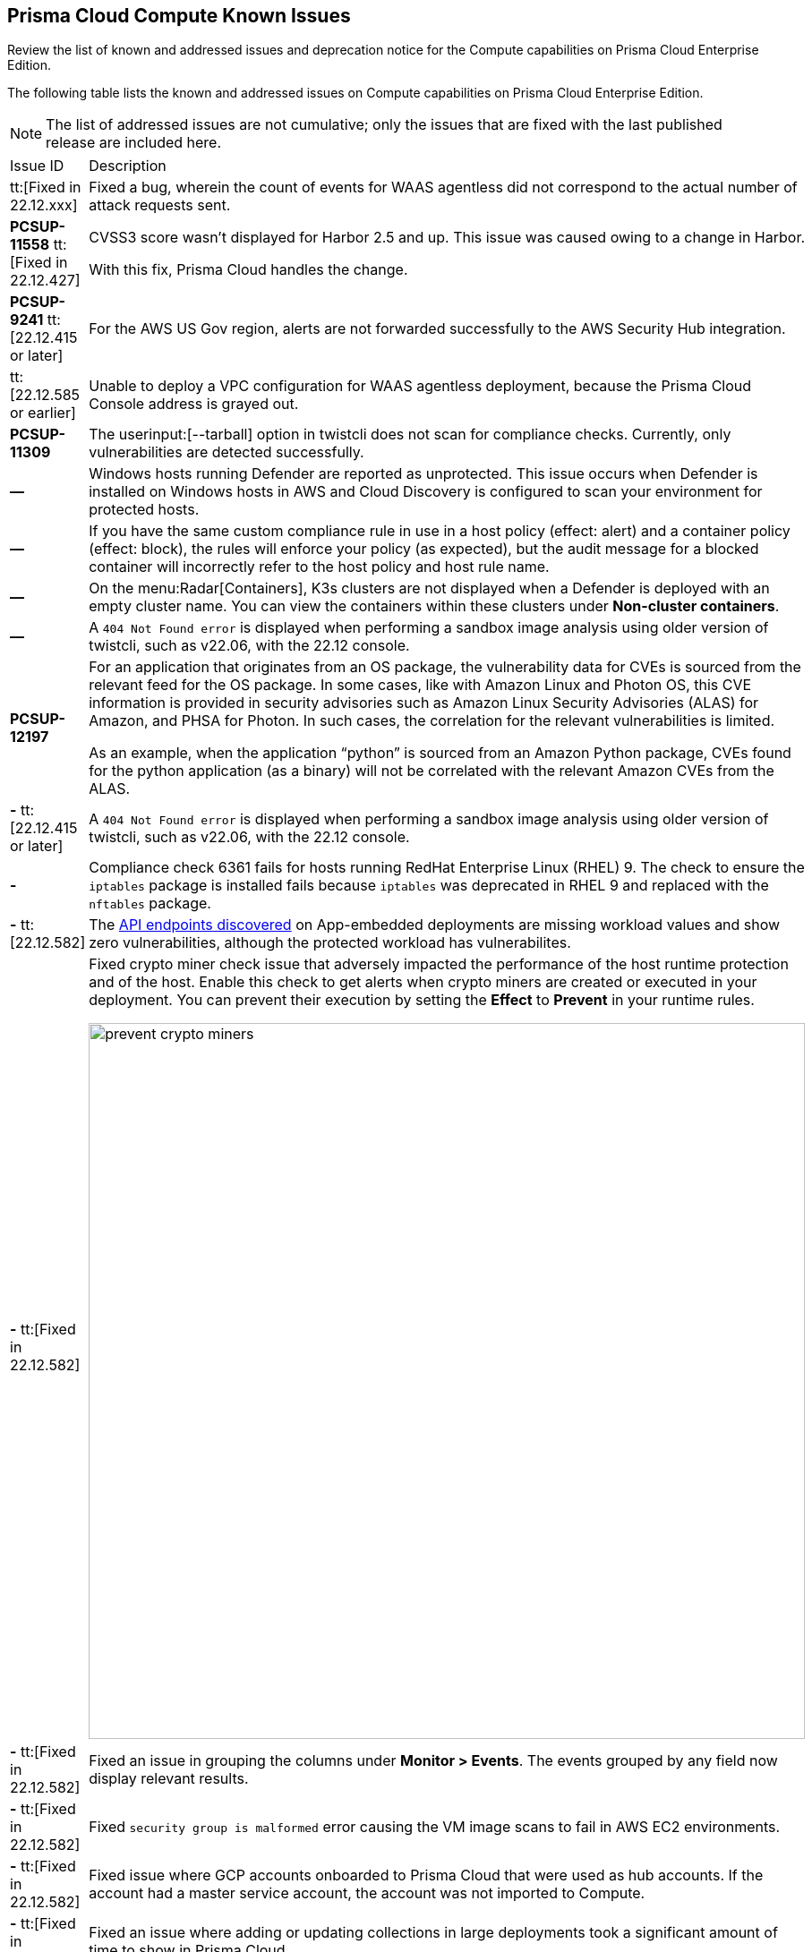 [#id311f617e-5159-4b1b-8cfa-29183c6e4a74]
== Prisma Cloud Compute Known Issues

Review the list of known and addressed issues and deprecation notice for the Compute capabilities on Prisma Cloud Enterprise Edition.

The following table lists the known and addressed issues on Compute capabilities on Prisma Cloud Enterprise Edition.

[NOTE]
====
The list of addressed issues are not cumulative; only the issues that are fixed with the last published release are included here.
====

[cols="47%a,53%a"]
|===
|Issue ID
|Description

|tt:[Fixed in 22.12.xxx]
//CWP-46005
|Fixed a bug, wherein the count of events for WAAS agentless did not correspond to the actual number of attack requests sent.

|*PCSUP-11558* tt:[Fixed in 22.12.427]
//CWP-42634
|CVSS3 score wasn't displayed for Harbor 2.5 and up. This issue was caused owing to a change in Harbor. 

With this fix, Prisma Cloud handles the change.

|*PCSUP-9241*  tt:[22.12.415 or later]
// #39394
|For the AWS US Gov region, alerts are not forwarded successfully to the AWS Security Hub integration.
//With this fix, the correct AWS product ARN for US and China regions are used.

|tt:[22.12.585 or earlier]
//CWP-44527
|Unable to deploy a VPC configuration for WAAS agentless deployment, because the Prisma Cloud Console address is grayed out.

|*PCSUP-11309*
//added Kepler Update 2
|The userinput:[--tarball] option in twistcli does not scan for compliance checks. Currently, only vulnerabilities are detected successfully.


|*—* 

// #22837
|Windows hosts running Defender are reported as unprotected. This issue occurs when Defender is installed on Windows hosts in AWS and Cloud Discovery is configured to scan your environment for protected hosts.


|*—* 
//25757
|If you have the same custom compliance rule in use in a host policy (effect: alert) and a container policy (effect: block), the rules will enforce your policy (as expected), but the audit message for a blocked container will incorrectly refer to the host policy and host rule name.


|*—* 
// #35634/35308
|On the menu:Radar[Containers], K3s clusters are not displayed when a Defender is deployed with an empty cluster name. You can view the containers within these clusters under *Non-cluster containers*.

|*—* 
// GH#42826
|A `404 Not Found error` is displayed when performing a sandbox image analysis using older version of twistcli, such as v22.06, with the 22.12 console.

|*PCSUP-12197*
// CWP-41449
|For an application that originates from an OS package, the vulnerability data for CVEs is sourced from the relevant feed for the OS package. In some cases, like with Amazon Linux and Photon OS, this CVE information is provided in security advisories such as Amazon Linux Security Advisories (ALAS) for Amazon, and PHSA for Photon. In such cases, the correlation for the relevant vulnerabilities is limited.

As an example, when the application “python” is sourced from an Amazon Python package, CVEs found for the python application (as a binary) will not be correlated with the relevant Amazon CVEs from the ALAS.

//GH#42826
|*-* tt:[22.12.415 or later]
|A `404 Not Found error` is displayed when performing a sandbox image analysis using older version of twistcli, such as v22.06, with the 22.12 console.

//CWP-39278
|*-*
|Compliance check 6361 fails for hosts running RedHat Enterprise Linux (RHEL) 9.
The check to ensure the `iptables` package is installed fails because `iptables` was deprecated in RHEL 9 and replaced with the `nftables` package.

//CWP-45194 - this will be fixed in 22.12.xxx Lagrange Update 3
|*-* tt:[22.12.582] 
|The https://docs.paloaltonetworks.com/prisma/prisma-cloud/prisma-cloud-admincompute/waas/waas_api_discovery#_inspect_discovered_endpoints[API endpoints discovered] on App-embedded deployments are missing workload values and show zero vulnerabilities, although the protected workload has vulnerabilites.


|*-* tt:[Fixed in 22.12.582]
|Fixed crypto miner check issue that adversely impacted the performance of the host runtime protection and of the host.
Enable this check to get alerts when crypto miners are created or executed in your deployment.
You can prevent their execution by setting the *Effect* to *Prevent* in your runtime rules.

image::prevent-crypto-miners.png[width=800]

//CWP-44668 - validated by Elad/Matangi on the ticket + Add this as a known issue in 22.12 file
|*-* tt:[Fixed in 22.12.582]
|Fixed an issue in grouping the columns under *Monitor > Events*.
The events grouped by any field now display relevant results.

//CWP- 44496
|*-* tt:[Fixed in 22.12.582]
|Fixed `security group is malformed` error causing the VM image scans to fail in AWS EC2 environments.

//CWP-44755
|*-* tt:[Fixed in 22.12.582]
|Fixed issue where GCP accounts onboarded to Prisma Cloud that were used as hub accounts.
If the account had a master service account, the account was not imported to Compute.

//CWP- 31538
|*-* tt:[Fixed in 22.12.582]
|Fixed an issue where adding or updating collections in large deployments took a significant amount of time to show in Prisma Cloud.

//CWP- 42596
|*PCSUP-12236* tt:[Fixed in 22.12.582]
|Fixed an issue where the *Refresh* action on the Vulnerability Explorer page/API failed in cases where some images in the environment had a large number of containers running (~10-20K containers per image).

//CWP-44743 - Issue fixed - Reference - Alex's email
|*-* tt:[Fixed in 22.12.582]
|For App-Embedded WAAS events, the *Add as exception" button does not allow you to add an exception directly from an event.  

Workaround: Manually add exceptions to rules. Click the *Rule app ID* on the *Aggregated WAAS Events* page and edit the relevant detection.

With this fix, you can add an exception directly from an event with the *Add as exception* button.

//CWP-43836 GH##41137 - Issue fixed - Reference - Alex's email

|*-* tt:[Fixed in 22.12.582]
|Fixed an issue where the Prisma Cloud console displayed an expired certificate warning for Defenders even if the certificate was not in use.
Now there is no incorrect warning displayed.

//CWP-44663 
|*-* tt:[Fixed in 22.12.582]
|Fixed an issue wherein the https://docs.paloaltonetworks.com/prisma/prisma-cloud/22-12/prisma-cloud-compute-edition-admin/vulnerability_management/registry_scanning/configure_registry_scanning[registry scan] stops when there is no running Defender found in one of the registry's pre-defined scopes.
The scan will continue, and the skipped registry will be re-scanned once a running defender is found for the registry's scope.

//CWP- 44659
|*-* tt:[Fixed in 22.12.582]
|Fixed a Definition Scan API error that happened when trying to display non-printable characters in the code editor.

|*PCSUP-13637* tt:[Fixed in 22.12.582]
//CWP-45176
|Fixed an issue where the scanner containers for Tanzu Application Services Windows apps were not removed if there was an error during download or upload of the app's droplet.

|===

++++
<draft-comment>

See xref:#id91fda67c-c690-4e25-9760-f37ddbe5ee90[Breaking Changes and Deprecation Notices] 


[#id91fda67c-c690-4e25-9760-f37ddbe5ee90]
=== Breaking Changes and Deprecation Notices

Review the list of all the breaking changes and deprecation notices in Compute.


[#idadd68235-e3f7-4084-96b2-c164d7568154]
==== Breaking Changes

Be aware of the following breaking changes with the upgrade to 22.01:

* 


[#idae19e2ea-0196-458f-a5d2-a8d32761a45e]
==== Non-Breaking Changes

* On pre-existing compliance rules, newly-added compliance checks are set to ignore, regardless of severity.
* Vulnerability discovery dates are no longer updated upon upgrade.
+
When your Compute console is upgraded from 21.08 to 22.01, the vulnerability discovery dates will be updated. However, on subsequent upgrades from 22.01, vulnerability discovery dates will be preserved.

</draft-comment>
++++

